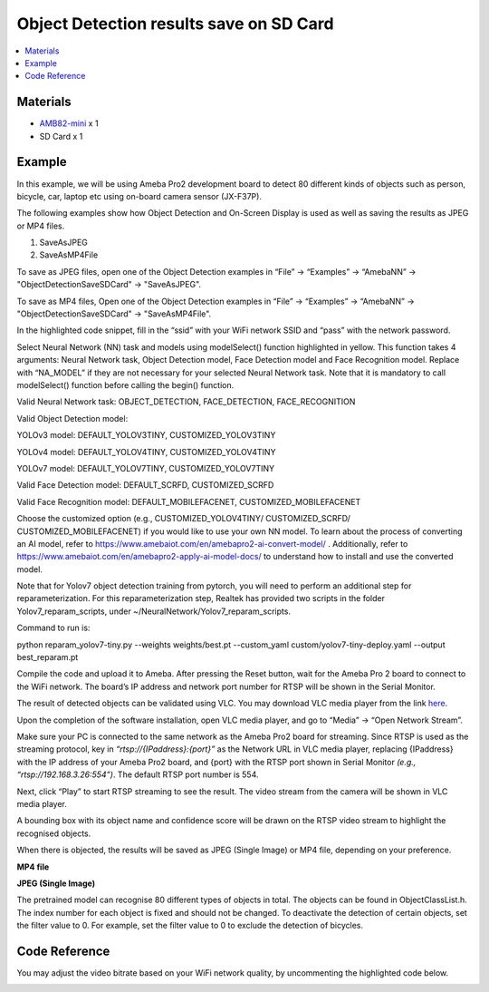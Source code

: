Object Detection results save on SD Card
=========================================

.. contents::
  :local:
  :depth: 2

Materials
---------

- `AMB82-mini <https://www.amebaiot.com/en/where-to-buy-link/#buy_amb82_mini>`_ x 1

- SD Card x 1

Example 
-------

In this example, we will be using Ameba Pro2 development board to detect 80 different kinds of objects such as person, bicycle, car, laptop etc using on-board camera sensor (JX-F37P).

The following examples show how Object Detection and On-Screen Display is used as well as saving the results as JPEG or MP4 files. 

1. SaveAsJPEG

2. SaveAsMP4File

To save as JPEG files, open one of the Object Detection examples in “File” -> “Examples” -> “AmebaNN” -> "ObjectDetectionSaveSDCard" -> "SaveAsJPEG".

|image01|

To save as MP4 files, 
Open one of the Object Detection examples in “File” -> “Examples” -> “AmebaNN” -> "ObjectDetectionSaveSDCard" -> "SaveAsMP4File".

|image02|

In the highlighted code snippet, fill in the “ssid” with your WiFi network SSID and “pass” with the network password.

|image03|

Select Neural Network (NN) task and models using modelSelect() function highlighted in yellow. This function takes 4 arguments: Neural Network task, Object Detection model, Face Detection model and Face Recognition model. Replace with “NA_MODEL” if they are not necessary for your selected Neural Network task. Note that it is mandatory to call modelSelect() function before calling the begin() function.

Valid Neural Network task: OBJECT_DETECTION, FACE_DETECTION, FACE_RECOGNITION

Valid Object Detection model:

YOLOv3 model: DEFAULT_YOLOV3TINY, CUSTOMIZED_YOLOV3TINY

YOLOv4 model: DEFAULT_YOLOV4TINY, CUSTOMIZED_YOLOV4TINY

YOLOv7 model: DEFAULT_YOLOV7TINY, CUSTOMIZED_YOLOV7TINY

Valid Face Detection model: DEFAULT_SCRFD, CUSTOMIZED_SCRFD

Valid Face Recognition model: DEFAULT_MOBILEFACENET, CUSTOMIZED_MOBILEFACENET

Choose the customized option (e.g., CUSTOMIZED_YOLOV4TINY/ CUSTOMIZED_SCRFD/ CUSTOMIZED_MOBILEFACENET) if you would like to use your own NN model. To learn about the process of converting an AI model, refer to https://www.amebaiot.com/en/amebapro2-ai-convert-model/ . Additionally, refer to https://www.amebaiot.com/en/amebapro2-apply-ai-model-docs/ to understand how to install and use the converted model.

|image04|

Note that for Yolov7 object detection training from pytorch, you will need to perform an additional step for reparameterization. For this reparameterization step, Realtek has provided two scripts in the folder Yolov7_reparam_scripts, under ~/NeuralNetwork/Yolov7_reparam_scripts.

Command to run is:

python reparam_yolov7-tiny.py --weights weights/best.pt --custom_yaml custom/yolov7-tiny-deploy.yaml --output best_reparam.pt

Compile the code and upload it to Ameba. After pressing the Reset button, wait for the Ameba Pro 2 board to connect to the WiFi network. The board’s IP address and network port number for RTSP will be shown in the Serial Monitor.

The result of detected objects can be validated using VLC. You may download VLC media player from the link `here <https://vlc-media-player.en.softonic.com/?utm_source=SEM&utm_medium=paid&utm_campaign=EN_UK_DSA&gclid=Cj0KCQjw1vSZBhDuARIsAKZlijTRUgX93pTAjakY9p0Vw6tr04-k-4K-OvoDdnPTl89ggsxDttC2JycaAoYhEALw_wcB>`__.

Upon the completion of the software installation, open VLC media player, and go to “Media” -> “Open Network Stream”.

|image05|

Make sure your PC is connected to the same network as the Ameba Pro2 board for streaming. Since RTSP is used as the streaming protocol, key in `“rtsp://{IPaddress}:{port}”` as the Network URL in VLC media player, replacing {IPaddress} with the IP address of your Ameba Pro2 board, and {port} with the RTSP port shown in Serial Monitor `(e.g., “rtsp://192.168.3.26:554”)`. The default RTSP port number is 554.

Next, click “Play” to start RTSP streaming to see the result. The video stream from the camera will be shown in VLC media player.

|image06|

|image07|

A bounding box with its object name and confidence score will be drawn on the RTSP video stream to highlight the recognised objects.

|image08|

When there is objected, the results will be saved as JPEG (Single Image) or MP4 file, depending on your preference.

**MP4 file**

|image09|

**JPEG (Single Image)**

|image10|

|image11|

The pretrained model can recognise 80 different types of objects in total. The objects can be found in ObjectClassList.h. The index number for each object is fixed and should not be changed. To deactivate the detection of certain objects, set the filter value to 0. For example, set the filter value to 0 to exclude the detection of bicycles.

|image12|

Code Reference
--------------

You may adjust the video bitrate based on your WiFi network quality, by uncommenting the highlighted code below.

|image13|

.. |image01| image:: ../../../../_static/amebapro2/Example_Guides/Neural_Network/Neural_Network_-_Object_Detection_Results_Save_On_SD_Card/image01.png
   :width:  1008 px
   :height:  851 px

.. |image02| image:: ../../../../_static/amebapro2/Example_Guides/Neural_Network/Neural_Network_-_Object_Detection_Results_Save_On_SD_Card/image02.png
   :width:  998 px
   :height:  858 px

.. |image03| image:: ../../../../_static/amebapro2/Example_Guides/Neural_Network/Neural_Network_-_Object_Detection_Results_Save_On_SD_Card/image03.png
   :width:  753 px
   :height:  90 px

.. |image04| image:: ../../../../_static/amebapro2/Example_Guides/Neural_Network/Neural_Network_-_Object_Detection_Results_Save_On_SD_Card/image04.png
   :width:  640 px
   :height:  119 px

.. |image05| image:: ../../../../_static/amebapro2/Example_Guides/Neural_Network/Neural_Network_-_Object_Detection_Results_Save_On_SD_Card/image05.png
   :width:  432 px
   :height:  482 px

.. |image06| image:: ../../../../_static/amebapro2/Example_Guides/Neural_Network/Neural_Network_-_Object_Detection_Results_Save_On_SD_Card/image06.png
   :width:  523 px
   :height:  368 px

.. |image07| image:: ../../../../_static/amebapro2/Example_Guides/Neural_Network/Neural_Network_-_Object_Detection_Results_Save_On_SD_Card/image07.png
   :width:  765 px
   :height: 659 px

.. |image08| image:: ../../../../_static/amebapro2/Example_Guides/Neural_Network/Neural_Network_-_Object_Detection_Results_Save_On_SD_Card/image08.png
   :width:  602 px
   :height: 338 px

.. |image09| image:: ../../../../_static/amebapro2/Example_Guides/Neural_Network/Neural_Network_-_Object_Detection_Results_Save_On_SD_Card/image09.png
   :width:  439 px
   :height:  92 px

.. |image10| image:: ../../../../_static/amebapro2/Example_Guides/Neural_Network/Neural_Network_-_Object_Detection_Results_Save_On_SD_Card/image10.png
   :width:  390 px
   :height:  197 px

.. |image11| image:: ../../../../_static/amebapro2/Example_Guides/Neural_Network/Neural_Network_-_Object_Detection_Results_Save_On_SD_Card/image11.png
   :width:  977 px
   :height:  297 px

.. |image12| image:: ../../../../_static/amebapro2/Example_Guides/Neural_Network/Neural_Network_-_Object_Detection_Results_Save_On_SD_Card/image12.png
   :width:  798 px
   :height:  856 px

.. |image13| image:: ../../../../_static/amebapro2/Example_Guides/Neural_Network/Neural_Network_-_Object_Detection_Results_Save_On_SD_Card/image13.png
   :width:  911 px
   :height:  123 px
